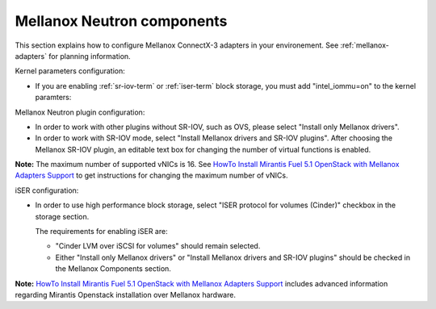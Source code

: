 
.. raw:: pdf

   PageBreak

.. _mellanox-neutron-ug:

Mellanox Neutron components
+++++++++++++++++++++++++++

This section explains how to configure Mellanox ConnectX-3 adapters
in your environement. See :ref:`mellanox-adapters` for
planning information.

Kernel parameters configuration:

*    If you are enabling :ref:`sr-iov-term` or :ref:`iser-term` block storage,
     you must add "intel_iommu=on" to the kernel paramters:

.. image:: /_images/user_screen_shots/intel_iommu.png
   :width: 70%

Mellanox Neutron plugin configuration:

*    In order to work with other plugins without SR-IOV, such as OVS,
     please select "Install only Mellanox drivers".

*    In order to work with SR-IOV mode,
     select "Install Mellanox drivers and SR-IOV plugins".
     After choosing the Mellanox SR-IOV plugin, an editable text box for
     changing the number of virtual functions is enabled.

.. image:: /_images/user_screen_shots/mellanox-neutron.png
   :width: 75%

**Note:** The maximum number of supported vNICs is 16.
See `HowTo Install Mirantis Fuel 5.1 OpenStack with Mellanox Adapters Support
<http://community.mellanox.com/docs/DOC-1474/>`_
to get instructions for changing the maximum number of vNICs.

iSER configuration:

*    In order to use high performance block storage, select "ISER
     protocol for volumes (Cinder)" checkbox in the storage section.

     The requirements for enabling iSER are:

     - "Cinder LVM over iSCSI for volumes" should remain selected.
     - Either "Install only Mellanox drivers" or
       "Install Mellanox drivers and SR-IOV plugins" should be
       checked in the Mellanox Components section.

.. image:: /_images/user_screen_shots/storage-iser.png
   :width: 75%

**Note:**
`HowTo Install Mirantis Fuel 5.1 OpenStack with Mellanox Adapters Support <http://community.mellanox.com/docs/DOC-1474/>`_ includes
advanced information regarding Mirantis Openstack installation over
Mellanox hardware.
